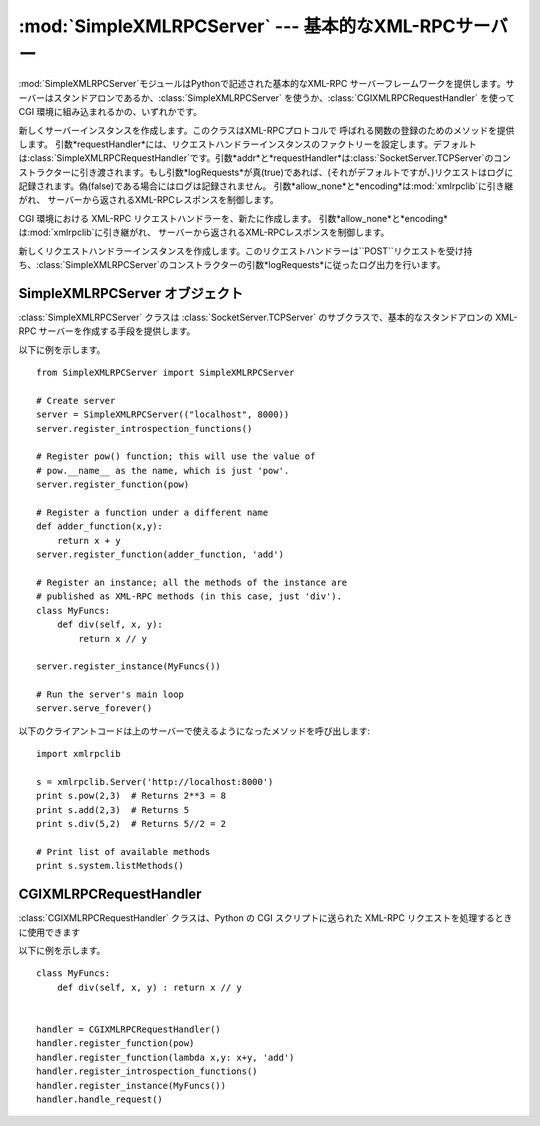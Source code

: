 
:mod:`SimpleXMLRPCServer` --- 基本的なXML-RPCサーバー
=====================================================

.. module:: SimpleXMLRPCServer
   :synopsis: 基本的なXML-RPCサーバーの実装。
.. moduleauthor:: Brian Quinlan <brianq@activestate.com>
.. sectionauthor:: Fred L. Drake, Jr. <fdrake@acm.org>


.. versionadded:: 2.2

:mod:`SimpleXMLRPCServer`モジュールはPythonで記述された基本的なXML-RPC
サーバーフレームワークを提供します。サーバーはスタンドアロンであるか、:class:`SimpleXMLRPCServer`
を使うか、:class:`CGIXMLRPCRequestHandler` を使って CGI 環境に組み込まれるかの、いずれかです。


.. class:: SimpleXMLRPCServer(addr[, requestHandler[, logRequests[allow_none[, encoding]]]])

   新しくサーバーインスタンスを作成します。このクラスはXML-RPCプロトコルで 呼ばれる関数の登録のためのメソッドを提供します。
   引数*requestHandler*には、リクエストハンドラーインスタンスのファクトリーを設定します。デフォルトは:class:`SimpleXMLRPCRequestHandler`です。引数*addr*と*requestHandler*は:class:`SocketServer.TCPServer`のコンストラクターに引き渡されます。もし引数*logRequests*が真(true)であれば、(それがデフォルトですが、)リクエストはログに記録されます。偽(false)である場合にはログは記録されません。
   引数*allow_none*と*encoding*は:mod:`xmlrpclib`に引き継がれ、 サーバーから返されるXML-RPCレスポンスを制御します。

   .. versionchanged:: 2.5
      引数*allow_none*と*encoding*が追加されました.


.. class:: CGIXMLRPCRequestHandler([allow_none[, encoding]])

   CGI 環境における XML-RPC リクエストハンドラーを、新たに作成します。
   引数*allow_none*と*encoding*は:mod:`xmlrpclib`に引き継がれ、 サーバーから返されるXML-RPCレスポンスを制御します。

   .. versionadded:: 2.3

   .. versionchanged:: 2.5
      引数*allow_none*と*encoding*が追加されました.


.. class:: SimpleXMLRPCRequestHandler()

   新しくリクエストハンドラーインスタンスを作成します。このリクエストハンドラーは``POST``リクエストを受け持ち、:class:`SimpleXMLRPCServer`のコンストラクターの引数*logRequests*に従ったログ出力を行います。


.. _simple-xmlrpc-servers:

SimpleXMLRPCServer オブジェクト
-------------------------------

:class:`SimpleXMLRPCServer` クラスは :class:`SocketServer.TCPServer`
のサブクラスで、基本的なスタンドアロンの XML-RPC サーバーを作成する手段を提供します。


.. method:: SimpleXMLRPCServer.register_function(function[, name])

   XML-
   RPCリクエストに応じる関数を登録します。引数*name*が与えられている場合はその値が、関数*function*に関連付けられます。これが与えられない場合は``function.__name__``の値が用いられます。引数*name*は通常の文字列でもユニコード文字列でも良く、Pythonで識別子として正しくない文字("
   . "ピリオドなど )を含んでいても。


.. method:: SimpleXMLRPCServer.register_instance(instance[, allow_dotted_names])

   オブジェクトを登録し、そのオブジェクトの:meth:`register_function`で
   登録されていないメソッドを公開します。もし、*instance*がメソッド
   :meth:`_dispatch`を定義していれば、:meth:`_dispatch`が、リクエス
   トされたメソッド名とパラメータの組を引数として呼び出されます。そして、 :meth:`_dispatch`の返り値が結果としてクライアントに返されます。
   そのAPIは  ``def _dispatch(self, method, params)`` (注意:
   *params*は可変引数リストではありません)です。仕事をするため に下位の関数を呼ぶ時には、その関数は``func(*params)``のように呼ばれ
   ます。:meth:`_dispatch`の返り値はクライアントへ結果として返されます。 もし、
   *instance*がメソッド:meth:`_dispatch`を定義していなければ、リク
   エストされたメソッド名がそのインスタンスに定義されているメソッド名から 探されます。

   もしオプション引数*allow_dotted_names*が真(true)で、 インスタンスがメソッド:meth:`_dispatch`を定義していないとき、
   リクエストされたメソッド名がピリオドを含む場合は、（訳注： 通常のPythonでのピリオドの解釈と同様に）階層的にオブジェクトを探索し
   ます。そして、そこで見つかったオブジェクトをリクエストから渡された引数 で呼び出し、その返り値をクライアントに返します。

   .. warning::

      *allow_dotted_names*オプションを有効にすると、侵入者にあなたのモジュールの
      グローバル変数にアクセスすることを許し、あなたのコンピュータで任意のコードを実行する
      ことを許すことがあります。このオプションは安全な閉じたネットワークでのみお使い下さい。

   .. versionchanged:: 2.3.5, 2.4.1
      *allow_dotted_names* はセキュリティホールを塞ぐた めに追加されました。以前のバージョンは安全ではありません.


.. method:: SimpleXMLRPCServer.register_introspection_functions()

   XML-RPC
   のイントロスペクション関数、``system.listMethods``、``system.methodHelp``、``system.methodSignature``
   を登録します。

   .. versionadded:: 2.3

   .. % --


.. method:: SimpleXMLRPCServer.register_multicall_functions()

   XML-RPC における複数の要求を処理する関数 system.multicall を登録します。


.. attribute:: SimpleXMLRPCServer.rpc_paths

   この属性値はXML-RPCリクエストを受け付けるURLの正当なパス部分をリストするタプルで
   なければなりません。これ以外のパスへのリクエストは404「そのようなページはありません」
   HTTPエラーになります。このタプルが空の場合は全てのパスが正当であると見なされます。 デフォルト値は``('/', '/RPC2')``です。

   .. versionadded:: 2.5

以下に例を示します。 ::

   from SimpleXMLRPCServer import SimpleXMLRPCServer

   # Create server
   server = SimpleXMLRPCServer(("localhost", 8000))
   server.register_introspection_functions()

   # Register pow() function; this will use the value of 
   # pow.__name__ as the name, which is just 'pow'.
   server.register_function(pow)

   # Register a function under a different name
   def adder_function(x,y):
       return x + y
   server.register_function(adder_function, 'add')

   # Register an instance; all the methods of the instance are 
   # published as XML-RPC methods (in this case, just 'div').
   class MyFuncs:
       def div(self, x, y): 
           return x // y

   server.register_instance(MyFuncs())

   # Run the server's main loop
   server.serve_forever()

以下のクライアントコードは上のサーバーで使えるようになったメソッドを呼び出します::

   import xmlrpclib

   s = xmlrpclib.Server('http://localhost:8000')
   print s.pow(2,3)  # Returns 2**3 = 8
   print s.add(2,3)  # Returns 5
   print s.div(5,2)  # Returns 5//2 = 2

   # Print list of available methods
   print s.system.listMethods()


CGIXMLRPCRequestHandler
-----------------------

:class:`CGIXMLRPCRequestHandler` クラスは、Python の CGI スクリプトに送られた XML-RPC
リクエストを処理するときに使用できます


.. method:: CGIXMLRPCRequestHandler.register_function(function[, name])

   XML-RPC リクエストに応じる関数を登録します。
   引数*name*が与えられている場合はその値が、関数*function*に関連付けられます。これが与えられない場合は``function.__name__``の値が用いられます。引数*name*は通常の文字列でもユニコード文字列でも良く、Pythonで識別子として正しくない文字("
   . "ピリオドなど )を含んでもかまいません。


.. method:: CGIXMLRPCRequestHandler.register_instance(instance)

   オブジェクトを登録し、そのオブジェクトの:meth:`register_function`で登録されていないメソッドを公開します。もし、*instance*がメソッド:meth:`_dispatch`を定義していれば、:meth:`_dispatch`が、リクエストされたメソッド名とパラメータの組を引数として呼び出されます。そして、:meth:`_dispatch`の返り値が結果としてクライアントに返されます。もし、*instance*がメソッド:meth:`_dispatch`を定義していなければ、リクエストされたメソッド名がそのインスタンスに定義されているメソッド名から探されます。リクエストされたメソッド名がピリオドを含む場合は、（訳注：通常のPythonでのピリオドの解釈と同様に）階層的にオブジェクトを探索します。そして、そこで見つかったオブジェクトをリクエストから渡された引数で呼び出し、その返り値をクライアントに返します。

   .. % 原文で、引数名 instance は \var{} で囲まれていませんが、
   .. % SimpleXMLRPCServer.register_instance() の記述に合わせて \var{} で囲ん
   .. % であります。
   .. % 2003-07-25 ふるかわとおる


.. method:: CGIXMLRPCRequestHandler.register_introspection_functions()

   XML-RPC
   のイントロスペクション関数、``system.listMethods``、``system.methodHelp``、``system.methodSignature``
   を登録します。


.. method:: CGIXMLRPCRequestHandler.register_multicall_functions()

   XML-RPC における複数の要求を処理する関数 system.multicall を登録します。


.. method:: CGIXMLRPCRequestHandler.handle_request([request_text = None])

   XML-RPC リクエストを処理します。*request_text* で渡されるのは、HTTP サーバーに提供された POST
   データです。何も渡されなければ標準入力からのデータが使われます。

以下に例を示します。 ::

   class MyFuncs:
       def div(self, x, y) : return x // y


   handler = CGIXMLRPCRequestHandler()
   handler.register_function(pow)
   handler.register_function(lambda x,y: x+y, 'add')
   handler.register_introspection_functions()
   handler.register_instance(MyFuncs())
   handler.handle_request()

